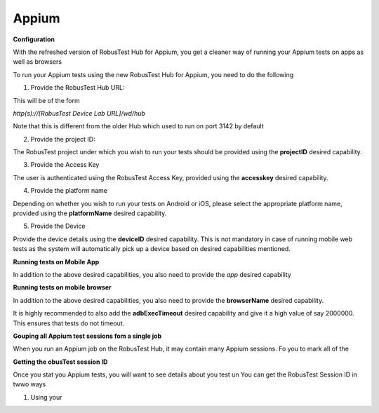 .. _hub-appium_new:

Appium
======


 .. image:: _static/buildURL.png

**Configuration**

With the refreshed version of RobusTest Hub for Appium, you get a cleaner way of running your Appium tests on apps as well as browsers

To run your Appium tests using the new RobusTest Hub for Appium, you need to do the following

1. Provide the RobusTest Hub URL:

This will be of the form 

*http(s)://[RobusTest Device Lab URL]/wd/hub*

Note that this is different from the older Hub which used to run on port 3142 by default

2. Provide the project ID:

The RobusTest project under which you wish to run your tests should be provided using the **projectID** desired capability.

3. Provide the Access Key

The user is authenticated using the RobusTest Access Key, provided using the **accesskey** desired capability.

4. Provide the platform name

Depending on whether you wish to run your tests on Android or iOS, please select the appropriate platform name, provided using the **platformName** desired capability.

5. Provide the Device

Provide the device details using the **deviceID** desired capability. This is not mandatory in case of running mobile web tests as the system will automatically pick up a device based on desired capabilities mentioned.

**Running tests on Mobile App**

In addition to the above desired capabilities, you also need to provide the *app* desired capability

**Running tests on mobile browser**

In addition to the above desired capabilities, you also need to provide the **browserName** desired capability.

It is highly recommended to also add the **adbExecTimeout** desired capability and give it a high value of say 2000000. This ensures that tests do not timeout.

**Gouping all Appium test sessions fom a single job**

When you run an Appium job on the RobusTest Hub, it may contain many Appium sessions. Fo you to mark all of the 

**Getting the obusTest session ID**

Once you stat you Appium tests, you will want to see details about you test un
You can get the RobusTest Session ID in twwo ways

1. Using your 
